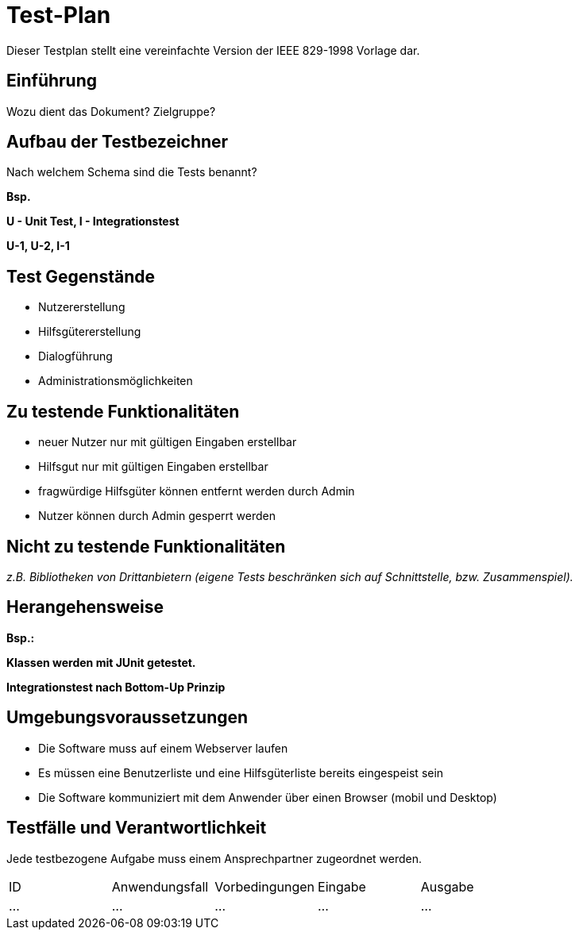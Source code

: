 = Test-Plan

Dieser Testplan stellt eine vereinfachte Version der IEEE 829-1998 Vorlage dar.

== Einführung
Wozu dient das Dokument? Zielgruppe?

== Aufbau der Testbezeichner
Nach welchem Schema sind die Tests benannt?

*Bsp.*

*U - Unit Test, I - Integrationstest*

*U-1, U-2, I-1*

== Test Gegenstände
* Nutzererstellung
* Hilfsgütererstellung
* Dialogführung
* Administrationsmöglichkeiten

== Zu testende Funktionalitäten
* neuer Nutzer nur mit gültigen Eingaben erstellbar
* Hilfsgut nur mit gültigen Eingaben erstellbar
* fragwürdige Hilfsgüter können entfernt werden durch Admin
* Nutzer können durch Admin gesperrt werden

== Nicht zu testende Funktionalitäten
_z.B. Bibliotheken von Drittanbietern (eigene Tests beschränken sich auf Schnittstelle, bzw. Zusammenspiel)._

== Herangehensweise
*Bsp.:*

*Klassen werden mit JUnit getestet.*

*Integrationstest nach Bottom-Up Prinzip*

== Umgebungsvoraussetzungen
* Die Software muss auf einem Webserver laufen
* Es müssen eine Benutzerliste und eine Hilfsgüterliste bereits eingespeist sein
* Die Software kommuniziert mit dem Anwender über einen Browser (mobil und Desktop)

== Testfälle und Verantwortlichkeit
Jede testbezogene Aufgabe muss einem Ansprechpartner zugeordnet werden.

// See http://asciidoctor.org/docs/user-manual/#tables
[options="headers"]
|===
|ID |Anwendungsfall |Vorbedingungen |Eingabe |Ausgabe
|…  |…              |…              |…       |…
|===
